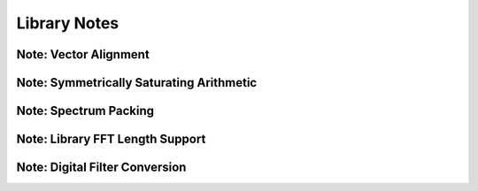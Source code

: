 .. _notes_page:

#############
Library Notes
#############

Note: Vector Alignment
======================

.. doxygenpage:: note_vector_alignment


Note: Symmetrically Saturating Arithmetic
=========================================

.. doxygenpage:: note_symmetric_saturation


Note: Spectrum Packing
======================

.. doxygenpage:: note_spectrum_packing


Note: Library FFT Length Support
================================

.. doxygenpage:: fft_length_support




Note: Digital Filter Conversion
================================

.. doxygenpage:: filter_conversion

